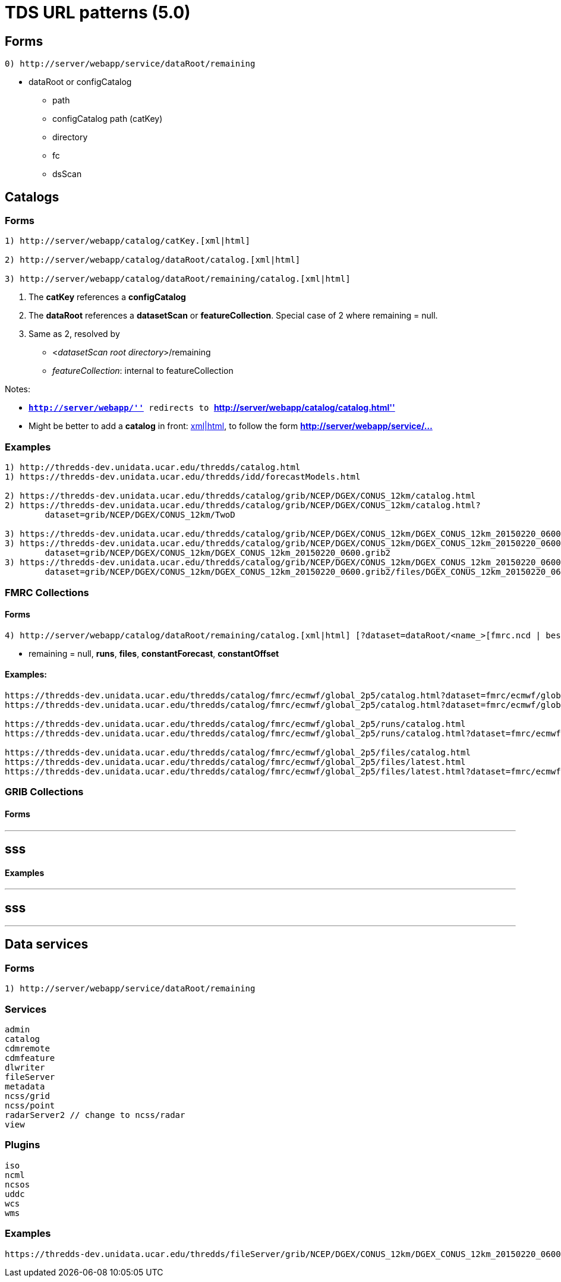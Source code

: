 :source-highlighter: coderay
[[threddsDocs]]

= TDS URL patterns (5.0)

== Forms

--------------------------------------------------
0) http://server/webapp/service/dataRoot/remaining
--------------------------------------------------

* dataRoot or configCatalog
** path
** configCatalog path (catKey)
** directory
** fc
** dsScan

== Catalogs

=== Forms

---------------------------------------------------------------------
1) http://server/webapp/catalog/catKey.[xml|html]

2) http://server/webapp/catalog/dataRoot/catalog.[xml|html]

3) http://server/webapp/catalog/dataRoot/remaining/catalog.[xml|html]
---------------------------------------------------------------------

1.  The *catKey* references a *configCatalog*
2.  The *dataRoot* references a *datasetScan* or **featureCollection**.
Special case of 2 where remaining = null.
3.  Same as 2, resolved by
* <__datasetScan root directory__>/remaining
* __featureCollection__: internal to featureCollection

Notes:

* *``http://server/webapp/''* redirects to
*``http://server/webapp/catalog/catalog.html''*
* Might be better to add a *catalog* in front:
http://server/webapp/**catalog**/catKey.[xml|html], to follow the form
*http://server/webapp/service/…*

=== Examples

-----------------------------------------------------------------------------------------------------------------------------------
1) http://thredds-dev.unidata.ucar.edu/thredds/catalog.html
1) https://thredds-dev.unidata.ucar.edu/thredds/idd/forecastModels.html

2) https://thredds-dev.unidata.ucar.edu/thredds/catalog/grib/NCEP/DGEX/CONUS_12km/catalog.html
2) https://thredds-dev.unidata.ucar.edu/thredds/catalog/grib/NCEP/DGEX/CONUS_12km/catalog.html?
        dataset=grib/NCEP/DGEX/CONUS_12km/TwoD

3) https://thredds-dev.unidata.ucar.edu/thredds/catalog/grib/NCEP/DGEX/CONUS_12km/DGEX_CONUS_12km_20150220_0600.grib2/catalog.html
3) https://thredds-dev.unidata.ucar.edu/thredds/catalog/grib/NCEP/DGEX/CONUS_12km/DGEX_CONUS_12km_20150220_0600.grib2/catalog.html?
        dataset=grib/NCEP/DGEX/CONUS_12km/DGEX_CONUS_12km_20150220_0600.grib2
3) https://thredds-dev.unidata.ucar.edu/thredds/catalog/grib/NCEP/DGEX/CONUS_12km/DGEX_CONUS_12km_20150220_0600.grib2/catalog.html?
        dataset=grib/NCEP/DGEX/CONUS_12km/DGEX_CONUS_12km_20150220_0600.grib2/files/DGEX_CONUS_12km_20150220_0600.grib2
-----------------------------------------------------------------------------------------------------------------------------------

=== FMRC Collections

==== Forms

----------------------------------------------------------------------------------------------------------------------
4) http://server/webapp/catalog/dataRoot/remaining/catalog.[xml|html] [?dataset=dataRoot/<name_>[fmrc.ncd | best.ncd]]
----------------------------------------------------------------------------------------------------------------------

* remaining = null, **runs**, **files**, **constantForecast**,
*constantOffset*

==== Examples:

------------------------------------------------------------------------------------------------------------------------------------------------------------------
https://thredds-dev.unidata.ucar.edu/thredds/catalog/fmrc/ecmwf/global_2p5/catalog.html?dataset=fmrc/ecmwf/global_2p5/TestFmrc_fmrc.ncd
https://thredds-dev.unidata.ucar.edu/thredds/catalog/fmrc/ecmwf/global_2p5/catalog.html?dataset=fmrc/ecmwf/global_2p5/TestFmrc_best.ncd

https://thredds-dev.unidata.ucar.edu/thredds/catalog/fmrc/ecmwf/global_2p5/runs/catalog.html
https://thredds-dev.unidata.ucar.edu/thredds/catalog/fmrc/ecmwf/global_2p5/runs/catalog.html?dataset=fmrc/ecmwf/global_2p5/runs/TestFmrc_RUN_2015-03-19T12:00:00Z

https://thredds-dev.unidata.ucar.edu/thredds/catalog/fmrc/ecmwf/global_2p5/files/catalog.html
https://thredds-dev.unidata.ucar.edu/thredds/catalog/fmrc/ecmwf/global_2p5/files/latest.html
https://thredds-dev.unidata.ucar.edu/thredds/catalog/fmrc/ecmwf/global_2p5/files/latest.html?dataset=fmrc/ecmwf/global_2p5/files/ECMWF_Global_2p5_20150319_1200.nc
------------------------------------------------------------------------------------------------------------------------------------------------------------------

=== GRIB Collections

==== Forms

---
sss
---

==== Examples

---
sss
---

'''''

== Data services

=== Forms

--------------------------------------------------
1) http://server/webapp/service/dataRoot/remaining
--------------------------------------------------

=== Services

------------------------------------
admin
catalog
cdmremote
cdmfeature
dlwriter
fileServer
metadata
ncss/grid
ncss/point
radarServer2 // change to ncss/radar
view
------------------------------------

=== Plugins

-----
iso
ncml
ncsos
uddc
wcs
wms
-----

=== Examples

---------------------------------------------------------------------------------------------------------------------------------------------------------------
https://thredds-dev.unidata.ucar.edu/thredds/fileServer/grib/NCEP/DGEX/CONUS_12km/DGEX_CONUS_12km_20150220_0600.grib2/files/DGEX_CONUS_12km_20150220_0600.grib2
---------------------------------------------------------------------------------------------------------------------------------------------------------------
